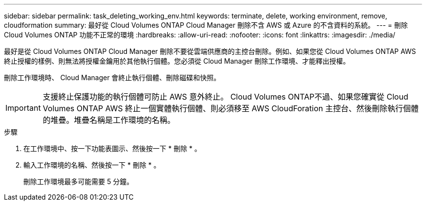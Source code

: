 ---
sidebar: sidebar 
permalink: task_deleting_working_env.html 
keywords: terminate, delete, working environment, remove, cloudformation 
summary: 最好從 Cloud Volumes ONTAP Cloud Manager 刪除不含 AWS 或 Azure 的不含資料的系統。 
---
= 刪除 Cloud Volumes ONTAP 功能不正常的環境
:hardbreaks:
:allow-uri-read: 
:nofooter: 
:icons: font
:linkattrs: 
:imagesdir: ./media/


[role="lead"]
最好是從 Cloud Volumes ONTAP Cloud Manager 刪除不要從雲端供應商的主控台刪除。例如、如果您從 Cloud Volumes ONTAP AWS 終止授權的樣例、則無法將授權金鑰用於其他執行個體。您必須從 Cloud Manager 刪除工作環境、才能釋出授權。

刪除工作環境時、 Cloud Manager 會終止執行個體、刪除磁碟和快照。


IMPORTANT: 支援終止保護功能的執行個體可防止 AWS 意外終止。 Cloud Volumes ONTAP不過、如果您確實從 Cloud Volumes ONTAP AWS 終止一個實體執行個體、則必須移至 AWS CloudForation 主控台、然後刪除執行個體的堆疊。堆疊名稱是工作環境的名稱。

.步驟
. 在工作環境中、按一下功能表圖示、然後按一下 * 刪除 * 。
. 輸入工作環境的名稱、然後按一下 * 刪除 * 。
+
刪除工作環境最多可能需要 5 分鐘。


